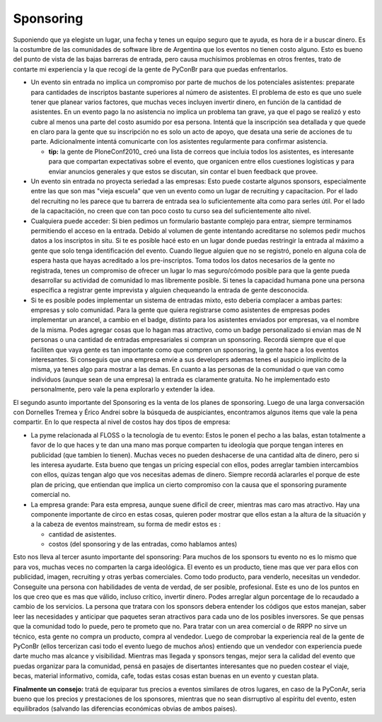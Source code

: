 
Sponsoring
----------

Suponiendo que ya elegiste un lugar, una fecha y tenes un equipo seguro que te ayuda, es hora de ir a buscar dinero. Es la costumbre de las comunidades de software libre de Argentina que los eventos no tienen costo alguno. Esto es bueno del punto de vista de las bajas barreras de entrada, pero causa muchísimos problemas en otros frentes, trato de contarte mi experiencia y la que recogí de la gente de PyConBr para que puedas enfrentarlos.

* Un evento sin entrada no implica un compromiso por parte de muchos de los potenciales asistentes: preparate para cantidades de inscriptos bastante superiores al número de asistentes. El problema de esto es que uno suele tener que planear varios factores, que muchas veces incluyen invertir dinero, en función de la cantidad de asistentes. En un evento pago la no asistencia no implica un problema tan grave, ya que el pago se realizó y esto cubre al menos una parte del costo asumido por esa persona. Intentá que la inscripción sea detallada y que quede en claro para la gente que su inscripción no es solo un acto de apoyo, que desata una serie de acciones de tu parte. Adicionalmente intentá comunicarte con los asistentes regularmente para confirmar asistencia.

  * **tip:** la gente de PloneConf2010_ creó una lista de correos que incluia todos los asistentes, es interesante para que compartan expectativas sobre el evento, que organicen entre ellos cuestiones logísticas y para enviar anuncios generales y que estos se discutan, sin contar el buen feedback que provee.

* Un evento sin entrada no proyecta seriedad a las empresas: Esto puede costarte algunos sponsors, especialmente entre las que son mas "vieja escuela" que ven un evento como un lugar de recruiting y capacitacion. Por el lado del recruiting no les parece que tu barrera de entrada sea lo suficientemente alta como para serles útil. Por el lado de la capacitación, no creen que con tan poco costo tu curso sea del suficientemente alto nivel.

* Cualquiera puede acceder: Si bien pedimos un formulario bastante complejo para entrar, siempre terminamos permitiendo el acceso en la entrada. Debido al volumen de gente intentando acreditarse no solemos pedir muchos datos a los inscriptos in situ. Si te es posible hacé esto en un lugar donde puedas restringir la entrada al máximo a gente que solo tenga identificación del evento. Cuando llegue alguien que no se registró, ponelo en alguna cola de espera hasta que hayas acreditado a los pre-inscriptos. Toma todos los datos necesarios de la gente no registrada, tenes un compromiso de ofrecer un lugar lo mas seguro/cómodo posible para que la gente pueda desarrollar su actividad de comunidad lo mas libremente posible. Si tenes la capacidad humana pone una persona específica a registrar gente imprevista y alguien chequeando la entrada de gente desconocida.

* Si te es posible podes implementar un sistema de entradas mixto, esto deberia complacer a ambas partes: empresas y solo comunidad. Para la gente que quiera registrarse como asistentes de empresas podes implementar un arancel, a cambio en el badge, distinto para los asistentes enviados por empresas, va el nombre de la misma. Podes agregar cosas que lo hagan mas atractivo, como un badge personalizado si envian mas de N personas o una cantidad de entradas empresariales si compran un sponsoring. Recordá siempre que el que faciliten que vaya gente es tan importante como que compren un sponsoring, la gente hace a los eventos interesantes. Si conseguis que una empresa envie a sus developers ademas tenes el auspicio implícito de la misma, ya tenes algo para mostrar a las demas. En cuanto a las personas de  la comunidad o que van como individuos (aunque sean de una empresa) la entrada es claramente gratuita. No he implementado esto personalmente, pero vale la pena explorarlo y extender la idea.

El segundo asunto importante del Sponsoring es la venta de los planes de sponsoring. Luego de una larga conversación con Dornelles Tremea y Érico Andrei sobre la búsqueda de auspiciantes, encontramos algunos items que vale la pena compartir. En lo que respecta al nivel de costos hay dos tipos de empresa:

* La pyme relacionada al FLOSS o la tecnología de tu evento: Estos le ponen el pecho a las balas, estan totalmente a favor de lo que haces y te dan una mano mas porque comparten tu ideología que porque tengan interes en publicidad (que tambien lo tienen). Muchas veces no pueden deshacerse de una cantidad alta de dinero, pero si les interesa ayudarte. Esta bueno que tengas un pricing especial con ellos, podes arreglar tambien intercambios con ellos, quizas tengan algo que vos necesitas ademas de dinero. Siempre recordá aclararles el porque de este plan de pricing, que entiendan que implica un cierto compromiso con la causa que el sponsoring puramente comercial no.

* La empresa grande: Para esta empresa, aunque suene dificil de creer, mientras mas caro mas atractivo. Hay una componente importante de circo en estas cosas, quieren poder mostrar que ellos estan a la altura de la situación y a la cabeza de eventos mainstream, su forma de medir estos es :

  * cantidad de asistentes.

  * costos (del sponsoring y de las entradas, como hablamos antes)

Esto nos lleva al tercer asunto importante del sponsoring: Para muchos de los sponsors tu evento no es lo mismo que para vos, muchas veces no comparten la carga ideológica. El evento es un producto, tiene mas que ver para ellos con publicidad, imagen, recruiting y otras yerbas comerciales. Como todo producto, para venderlo, necesitas un vendedor. Conseguite una persona con habilidades de venta de verdad, de ser posible, profesional. Este es uno de los puntos en los que creo que es mas que válido, incluso crítico, invertir dinero. Podes arreglar algun porcentage de lo recaudado a cambio de los servicios. La persona que tratara con los sponsors debera entender los códigos que estos manejan, saber leer las necesidades y anticipar que paquetes seran atractivos para cada uno de los posibles inversores. Se que pensas que la comunidad todo lo puede, pero te prometo que no. Para tratar con un area comercial o de RRPP no sirve un técnico, esta gente no compra un producto, compra al vendedor. Luego de comprobar la experiencia real de la gente de PyConBr (ellos tercerizan casi todo el evento luego de muchos años) entiendo que un vendedor con experiencia puede darte mucho mas alcance y visibilidad. Mientras mas llegada y sponsors tengas, mejor sera la calidad del evento que puedas organizar para la comunidad, pensá en pasajes de disertantes interesantes que no pueden costear el viaje, becas, material informativo, comida, cafe, todas estas cosas estan buenas en un evento y cuestan plata.

**Finalmente un consejo:** tratá de equiparar tus precios a eventos similares de otros lugares, en caso de la PyConAr, seria bueno que los precios y prestaciones de los sponsores, mientras que no sean disrruptivo al espíritu del evento, esten equilibrados (salvando las diferencias económicas obvias de ambos paises).

